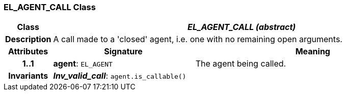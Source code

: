 === EL_AGENT_CALL Class

[cols="^1,3,5"]
|===
h|*Class*
2+^h|*_EL_AGENT_CALL (abstract)_*

h|*Description*
2+a|A call made to a 'closed' agent, i.e. one with no remaining open arguments.

h|*Attributes*
^h|*Signature*
^h|*Meaning*

h|*1..1*
|*agent*: `EL_AGENT`
a|The agent being called.

h|*Invariants*
2+a|*_Inv_valid_call_*: `agent.is_callable()`
|===
